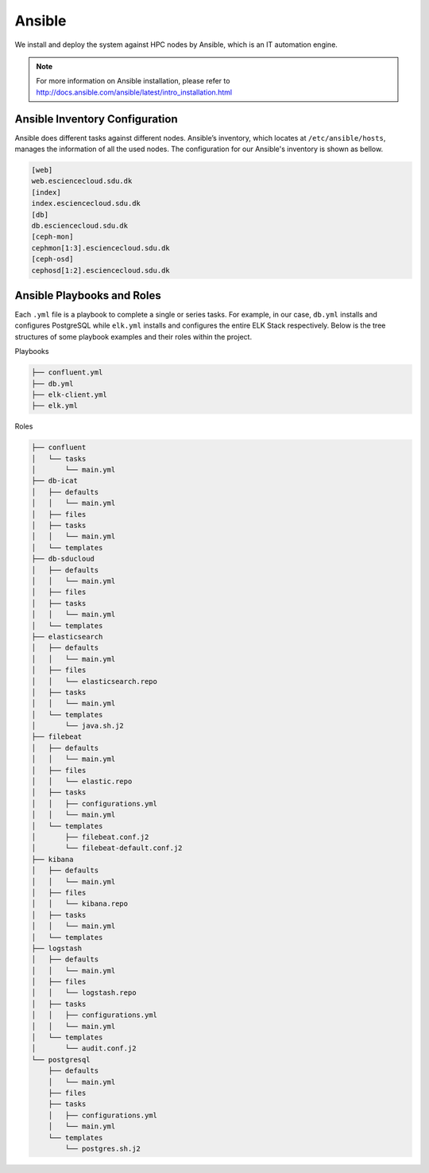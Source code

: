 .. _Ansible:

Ansible
========

We install and deploy the system against HPC nodes by Ansible, which is an IT
automation engine.

.. note::
   For more information on Ansible installation, please refer to
   `<http://docs.ansible.com/ansible/latest/intro_installation.html>`_
   
Ansible Inventory Configuration
--------------------------------

Ansible does different tasks against different nodes. Ansible’s inventory,
which locates at ``/etc/ansible/hosts``, manages the information of all the
used nodes. The configuration for our Ansible's inventory is shown as bellow.

.. _servers:

.. code-block:: yml

   [web]
   web.esciencecloud.sdu.dk
   [index]
   index.esciencecloud.sdu.dk
   [db]
   db.esciencecloud.sdu.dk
   [ceph-mon]
   cephmon[1:3].esciencecloud.sdu.dk
   [ceph-osd]
   cephosd[1:2].esciencecloud.sdu.dk

Ansible Playbooks and Roles
------------------------------

Each ``.yml`` file is a playbook to complete a single or series tasks. For
example, in our case, ``db.yml`` installs and configures PostgreSQL while
``elk.yml`` installs and configures the entire ELK Stack respectively. Below
is the tree structures of some playbook examples and their roles within the
project.

Playbooks

.. code-block:: bash
   
   ├── confluent.yml
   ├── db.yml
   ├── elk-client.yml
   ├── elk.yml


Roles

.. code-block:: bash

   ├── confluent
   │   └── tasks
   │       └── main.yml
   ├── db-icat
   │   ├── defaults
   │   │   └── main.yml
   │   ├── files
   │   ├── tasks
   │   │   └── main.yml
   │   └── templates
   ├── db-sducloud
   │   ├── defaults
   │   │   └── main.yml
   │   ├── files
   │   ├── tasks
   │   │   └── main.yml
   │   └── templates
   ├── elasticsearch
   │   ├── defaults
   │   │   └── main.yml
   │   ├── files
   │   │   └── elasticsearch.repo
   │   ├── tasks
   │   │   └── main.yml
   │   └── templates
   │       └── java.sh.j2
   ├── filebeat
   │   ├── defaults
   │   │   └── main.yml
   │   ├── files
   │   │   └── elastic.repo
   │   ├── tasks
   │   │   ├── configurations.yml
   │   │   └── main.yml
   │   └── templates
   │       ├── filebeat.conf.j2
   │       └── filebeat-default.conf.j2
   ├── kibana
   │   ├── defaults
   │   │   └── main.yml
   │   ├── files
   │   │   └── kibana.repo
   │   ├── tasks
   │   │   └── main.yml
   │   └── templates
   ├── logstash
   │   ├── defaults
   │   │   └── main.yml
   │   ├── files
   │   │   └── logstash.repo
   │   ├── tasks
   │   │   ├── configurations.yml
   │   │   └── main.yml
   │   └── templates
   │       └── audit.conf.j2
   └── postgresql
       ├── defaults
       │   └── main.yml
       ├── files
       ├── tasks
       │   ├── configurations.yml
       │   └── main.yml
       └── templates
           └── postgres.sh.j2

.. note:
   For more information on how we use Ansible to install, configure and
   deploy, please refer to `<https://github.com/SDU-eScience/Ansible>`_
